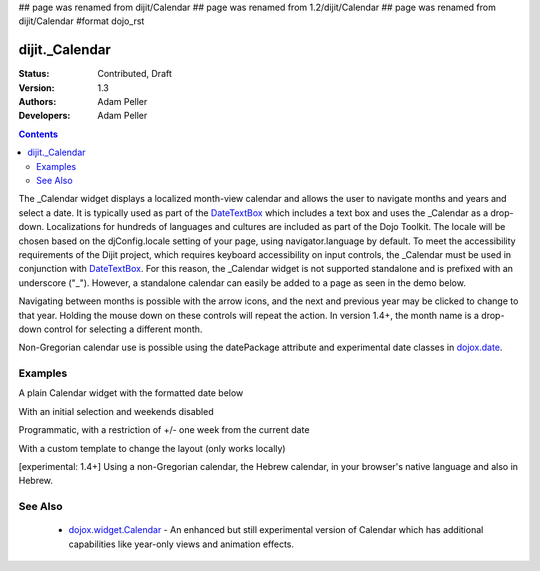 ## page was renamed from dijit/Calendar
## page was renamed from 1.2/dijit/Calendar
## page was renamed from dijit/Calendar
#format dojo_rst

dijit._Calendar
===============

:Status: Contributed, Draft
:Version: 1.3
:Authors: Adam Peller
:Developers: Adam Peller

.. contents::
    :depth: 2

The _Calendar widget displays a localized month-view calendar and allows the user to navigate months and years and select a date.  It is typically used as part of the `DateTextBox <dijit/DateTextBox>`_ which includes a text box and uses the _Calendar as a drop-down. Localizations for hundreds of languages and cultures are included as part of the Dojo Toolkit.  The locale will be chosen based on the djConfig.locale setting of your page, using navigator.language by default.  To meet the accessibility requirements of the Dijit project, which requires keyboard accessibility on input controls, the _Calendar must be used in conjunction with `DateTextBox <dijit/DateTextBox>`_. For this reason, the _Calendar widget is not supported standalone and is prefixed with an underscore ("_").  However, a standalone calendar can easily be added to a page as seen in the demo below.

Navigating between months is possible with the arrow icons, and the next and previous year may be clicked to change to that year.  Holding the mouse down on these controls will repeat the action.  In version 1.4+, the month name is a drop-down control for selecting a different month.

Non-Gregorian calendar use is possible using the datePackage attribute and experimental date classes in `dojox.date <dojox/date>`_.  


========
Examples
========

A plain Calendar widget with the formatted date below

.. cv-compound::
  :type: inline
  :height: 300

  .. cv:: javascript

    <script type="text/javascript">
      dojo.require("dijit._Calendar");
    </script>

  .. cv:: html

    <div dojoType="dijit._Calendar" onChange="dojo.byId('formatted').innerHTML=dojo.date.locale.format(arguments[0], {formatLength: 'long'})">
    </div><div id="formatted"></div>

With an initial selection and weekends disabled

.. cv-compound::
  :height: 300

  .. cv:: javascript

    <script type="text/javascript">
      dojo.require("dijit._Calendar");
    </script>

  .. cv:: html

    <div id="mycal" dojoType="dijit._Calendar" value="2009-08-07" isDisabledDate="dojo.date.locale.isWeekend"></div>


Programmatic, with a restriction of +/- one week from the current date

.. cv-compound::
  :height: 300

  .. cv:: javascript

    <script type="text/javascript">
      dojo.require("dijit._Calendar");

	dojo.addOnLoad(function(){
		new dijit._Calendar({
			value: new Date(2009, 7, 7),
			isDisabledDate: function(d){
				var d = new Date(d); d.setHours(0,0,0,0);
				var today = new Date(); today.setHours(0,0,0,0);
				return Math.abs(dojo.date.difference(d, today, "week")) > 0;
			}
		}, "mycal");
	});
    </script>

  .. cv:: html

    <div id="mycal"></div>


With a custom template to change the layout (only works locally)

.. cv-compound::
  :height: 600
  :version: 9.99

  .. cv:: javascript

    <script type="text/javascript">
      dojo.require("dijit._Calendar");

	dojo.addOnLoad(function(){
		//Need to declare BigCalendar here in an addOnLoad block so that it works
		//with xdomain loading, where the dojo.require for dijit._Calendar 
		//may load asynchronously. This also means we cannot have HTML
		//markup in the body tag for BigCalendar, but instead inject it in this
		//onload handler after BigCalendar is defined.
		dojo.declare("BigCalendar", dijit._Calendar, {
				templatePath: "http://docs.dojocampus.org/dijit/_Calendar?action=AttachFile&do=get&target=bigCalendar.html",
				templateString: null,  /* need this for builds */
				getClassForDate: function(date){
					if(!(date.getDate() % 10)){ return "blue"; } // apply special style to all days divisible by 10
				}
		});

		var bigCalendar = dojo.byId("calendar5");
		bigCalendar.setAttribute("dojoType", "BigCalendar");
		dojo.parser.parse(bigCalendar.parentNode);
	});
    </script>

  .. cv:: css

	<style>
		#calendar5 .dijitCalendarDateTemplate { height: 50px; width: 50px; border: 1px solid #ccc; vertical-align: top }
		#calendar5 .dijitCalendarDateLabel, #calendar5 .dijitCalendarDateTemplate { text-align: inherit }
		#calendar5 .dijitCalendarDayLabel { font-weight: bold }
		#calendar5 .dijitCalendarSelectedYear { font-size: 1.5em }
		#calendar5 .dijitCalendarMonth { font-family: serif; letter-spacing: 0.2em; font-size: 2em }
		.blue { color: blue }
	</style>

  .. cv:: html

	<input id="calendar5" dayWidth="abbr" value="2008-03-13">


[experimental: 1.4+] Using a non-Gregorian calendar, the Hebrew calendar, in your browser's native language and also in Hebrew.

.. cv-compound::
  :djConfig: parseOnLoad: true, extraLocale: ['he']
  :version: 1.4

  .. cv:: javascript

    <script type="text/javascript">
      dojo.require("dijit._Calendar");
      dojo.require("dojox.date.hebrew");
      dojo.require("dojox.date.hebrew.Date");
      dojo.require("dojox.date.hebrew.locale");
    </script>

  .. cv:: html

    <div dojoType="dijit._Calendar" datePackage = "dojox.date.hebrew"></div>
    <div dojoType="dijit._Calendar" lang="he" datePackage = "dojox.date.hebrew"></div>


========
See Also
========

  * `dojox.widget.Calendar <dojox/widget/Calendar>`_ - An enhanced but still experimental version of Calendar which has additional capabilities like year-only views and animation effects.
